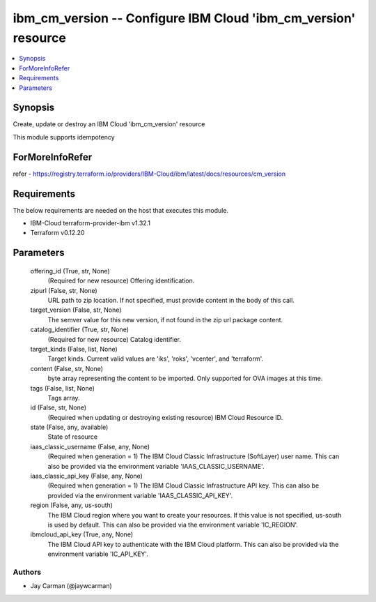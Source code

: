 
ibm_cm_version -- Configure IBM Cloud 'ibm_cm_version' resource
===============================================================

.. contents::
   :local:
   :depth: 1


Synopsis
--------

Create, update or destroy an IBM Cloud 'ibm_cm_version' resource

This module supports idempotency


ForMoreInfoRefer
----------------
refer - https://registry.terraform.io/providers/IBM-Cloud/ibm/latest/docs/resources/cm_version

Requirements
------------
The below requirements are needed on the host that executes this module.

- IBM-Cloud terraform-provider-ibm v1.32.1
- Terraform v0.12.20



Parameters
----------

  offering_id (True, str, None)
    (Required for new resource) Offering identification.


  zipurl (False, str, None)
    URL path to zip location.  If not specified, must provide content in the body of this call.


  target_version (False, str, None)
    The semver value for this new version, if not found in the zip url package content.


  catalog_identifier (True, str, None)
    (Required for new resource) Catalog identifier.


  target_kinds (False, list, None)
    Target kinds.  Current valid values are 'iks', 'roks', 'vcenter', and 'terraform'.


  content (False, str, None)
    byte array representing the content to be imported.  Only supported for OVA images at this time.


  tags (False, list, None)
    Tags array.


  id (False, str, None)
    (Required when updating or destroying existing resource) IBM Cloud Resource ID.


  state (False, any, available)
    State of resource


  iaas_classic_username (False, any, None)
    (Required when generation = 1) The IBM Cloud Classic Infrastructure (SoftLayer) user name. This can also be provided via the environment variable 'IAAS_CLASSIC_USERNAME'.


  iaas_classic_api_key (False, any, None)
    (Required when generation = 1) The IBM Cloud Classic Infrastructure API key. This can also be provided via the environment variable 'IAAS_CLASSIC_API_KEY'.


  region (False, any, us-south)
    The IBM Cloud region where you want to create your resources. If this value is not specified, us-south is used by default. This can also be provided via the environment variable 'IC_REGION'.


  ibmcloud_api_key (True, any, None)
    The IBM Cloud API key to authenticate with the IBM Cloud platform. This can also be provided via the environment variable 'IC_API_KEY'.













Authors
~~~~~~~

- Jay Carman (@jaywcarman)

